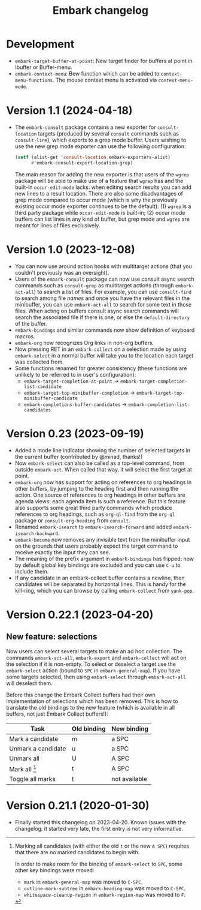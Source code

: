 #+title: Embark changelog

* Development
- =embark-target-buffer-at-point=: New target finder for buffers at point in
  Ibuffer or Buffer-menu.
- =embark-context-menu=: Bew function which can be added to
  =context-menu-functions=. The mouse context menu is activated via
  =context-menu-mode=.
* Version 1.1 (2024-04-18)
- The =embark-consult= package contains a new exporter for
  =consult-location= targets (produced by several =consult= commands such
  as =consult-line=), which exports to a grep mode buffer. Users wishing
  to use the new grep mode exporter can use the following
  configuration:
  #+begin_src emacs-lisp
    (setf (alist-get 'consult-location embark-exporters-alist)
          #'embark-consult-export-location-grep)
  #+end_src
  The main reason for adding the new exporter is that users of the
  =wgrep= package will be able to make use of a feature that =wgrep= has
  and the built-in =occur-edit-mode= lacks: when editing search results
  you can add new lines to a result location. There are also some
  disadvantages of grep mode compared to occur mode (which is why the
  previously existing occur mode exporter continues to be the
  default): (1) =wgrep= is a third party package while =occur-edit-mode=
  is built-in; (2) occur mode buffers can list lines in any kind of
  buffer, but grep mode and =wgrep= are meant for lines of files
  exclusively.
* Version 1.0 (2023-12-08)
- You can now use around action hooks with multitarget actions (that
  you couldn't previously was an oversight).
- Users of the =embark-consult= package can now use consult async search
  commands such as =consult-grep= as multitarget actions (through
  =embark-act-all=) to search a list of files. For example, you can use
  =consult-find= to search among file /names/ and once you have the
  relevant files in the minibuffer, you can use =embark-act-all= to
  search for some text in those files. When acting on buffers consult
  async search commands will search the associated file if there is
  one, or else the =default-directory= of the buffer.
- =embark-bindings= and similar commands now show definition of keyboard
  macros.
- =embark-org= now recognizes Org links in non-org buffers.
- Now pressing RET in an =embark-collect= on a selection made by
  using =embark-select= in a normal buffer will take you to the location
  each target was collected from.
- Some functions renamed for greater consistency (these functions are
  unlikely to be referred to in user's configuration):
  - =embark-target-completion-at-point= → =embark-target-completion-list-candidate=
  - =embark-target-top-minibuffer-completion= → =embark-target-top-minibuffer-candidate=
  - =embark-completions-buffer-candidates= → =embark-completion-list-candidates=
* Version 0.23 (2023-09-19)
- Added a mode line indicator showing the number of selected targets in
  the current buffer (contributed by @minad, thanks!)
- Now =embark-select= can also be called as a top-level command, from
  outside =embark-act=. When called that way, it will select the first
  target at point.
- =embark-org= now has support for acting on references to org headings
  in other buffers, by jumping to the heading first and then running
  the action. One source of references to org headings in other
  buffers are agenda views: each agenda item is such a reference. But
  this feature also supports some great third party commands which
  produce references to org headings, such as =org-ql-find= from the
  =org-ql= package or =consult-org-heading= from =consult=.
- Renamed =embark-isearch= to =embark-isearch-forward= and added
  =embark-isearch-backward=.
- =embark-become= now removes any invisible text from the minibuffer
  input on the grounds that users probably expect the target command
  to receive exactly the input they can see.
- The meaning of the prefix argument in =embark-bindings= has flipped:
  now by default global key bindings are excluded and you can use =C-u=
  to include them.
- If any candidate in an embark-collect buffer contains a newline,
  then candidates will be separated by horizontal lines. This is handy
  for the kill-ring, which you can browse by calling =embark-collect=
  from =yank-pop=.
* Version 0.22.1 (2023-04-20)
** New feature: selections
Now users can select several targets to make an ad hoc collection. The
commands =embark-act-all=, =embark-export= and =embark-collect= will act on
the selection if it is non-empty. To select or deselect a target use
the =embark-select= action (bound to =SPC= in =embark-general-map=). If you
have some targets selected, then using =embark-select= through
=embark-act-all= will deselect them.

Before this change the Embark Collect buffers had their own
implementation of selections which has been removed. This is how to
translate the old bindings to the new feature (which is available in
all buffers, not just Embark Collect buffers!):

| Task               | Old binding | New binding   |
|--------------------+-------------+---------------|
| Mark a candidate   | m           | a SPC         |
| Unmark a candidate | u           | a SPC         |
| Unmark all         | U           | A SPC         |
| Mark all [1]       | t           | A SPC         |
| Toggle all marks   | t           | not available |

[1] Marking all candidates (with either the old =t= or the new =A SPC=)
requires that there are no marked candidates to begin with.

In order to make room for the binding of =embark-select= to
=SPC=, some other key bindings were moved:

- =mark= in =embark-general-map= was moved to =C-SPC=.
- =outline-mark-subtree= in =embark-heading-map= was moved to =C-SPC=.
- =whitespace-cleanup-region= in =embark-region-map= was moved to =F=.

* Version 0.21.1 (2020-01-30)
- Finally started this changelog on 2023-04-20. Known issues with the
  changelog: it started very late, the first entry is not very
  informative.

